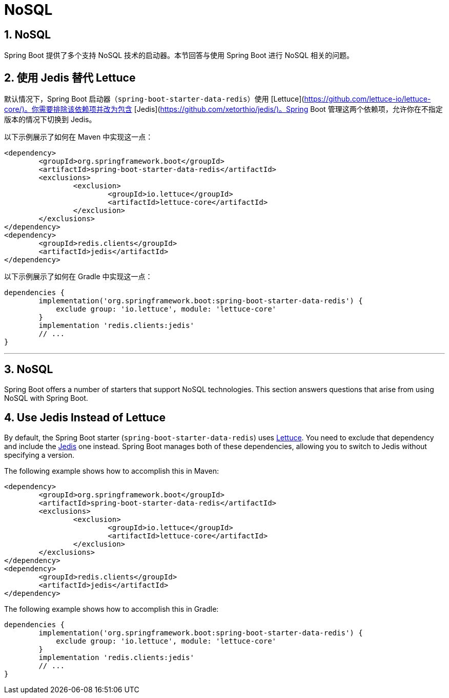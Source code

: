 = NoSQL
:encoding: utf-8
:numbered:

[[howto.nosql]]
== NoSQL
Spring Boot 提供了多个支持 NoSQL 技术的启动器。本节回答与使用 Spring Boot 进行 NoSQL 相关的问题。

[[howto.nosql.jedis-instead-of-lettuce]]
== 使用 Jedis 替代 Lettuce
默认情况下，Spring Boot 启动器（`spring-boot-starter-data-redis`）使用 [Lettuce](https://github.com/lettuce-io/lettuce-core/)。你需要排除该依赖项并改为包含 [Jedis](https://github.com/xetorthio/jedis/)。Spring Boot 管理这两个依赖项，允许你在不指定版本的情况下切换到 Jedis。

以下示例展示了如何在 Maven 中实现这一点：

```xml
<dependency>
	<groupId>org.springframework.boot</groupId>
	<artifactId>spring-boot-starter-data-redis</artifactId>
	<exclusions>
		<exclusion>
			<groupId>io.lettuce</groupId>
			<artifactId>lettuce-core</artifactId>
		</exclusion>
	</exclusions>
</dependency>
<dependency>
	<groupId>redis.clients</groupId>
	<artifactId>jedis</artifactId>
</dependency>
```

以下示例展示了如何在 Gradle 中实现这一点：

```gradle
dependencies {
	implementation('org.springframework.boot:spring-boot-starter-data-redis') {
	    exclude group: 'io.lettuce', module: 'lettuce-core'
	}
	implementation 'redis.clients:jedis'
	// ...
}
```

'''
[[howto.nosql]]
== NoSQL
Spring Boot offers a number of starters that support NoSQL technologies.
This section answers questions that arise from using NoSQL with Spring Boot.

[[howto.nosql.jedis-instead-of-lettuce]]
== Use Jedis Instead of Lettuce
By default, the Spring Boot starter (`spring-boot-starter-data-redis`) uses https://github.com/lettuce-io/lettuce-core/[Lettuce].
You need to exclude that dependency and include the https://github.com/xetorthio/jedis/[Jedis] one instead.
Spring Boot manages both of these dependencies, allowing you to switch to Jedis without specifying a version.

The following example shows how to accomplish this in Maven:

[source,xml]
----
<dependency>
	<groupId>org.springframework.boot</groupId>
	<artifactId>spring-boot-starter-data-redis</artifactId>
	<exclusions>
		<exclusion>
			<groupId>io.lettuce</groupId>
			<artifactId>lettuce-core</artifactId>
		</exclusion>
	</exclusions>
</dependency>
<dependency>
	<groupId>redis.clients</groupId>
	<artifactId>jedis</artifactId>
</dependency>
----

The following example shows how to accomplish this in Gradle:

[source,gradle]
----
dependencies {
	implementation('org.springframework.boot:spring-boot-starter-data-redis') {
	    exclude group: 'io.lettuce', module: 'lettuce-core'
	}
	implementation 'redis.clients:jedis'
	// ...
}
----
